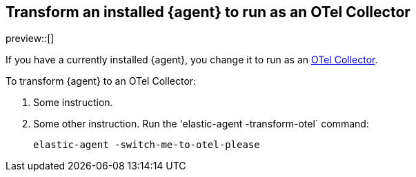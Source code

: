 [[otel-agent-transform]]
== Transform an installed {agent} to run as an OTel Collector

preview::[]

If you have a currently installed {agent}, you change it to run as an <<otel-agent,OTel Collector>>.

To transform {agent} to an OTel Collector:

. Some instruction.

. Some other instruction. Run the 'elastic-agent -transform-otel` command:
+
[source,shell]
----
elastic-agent -switch-me-to-otel-please
----



